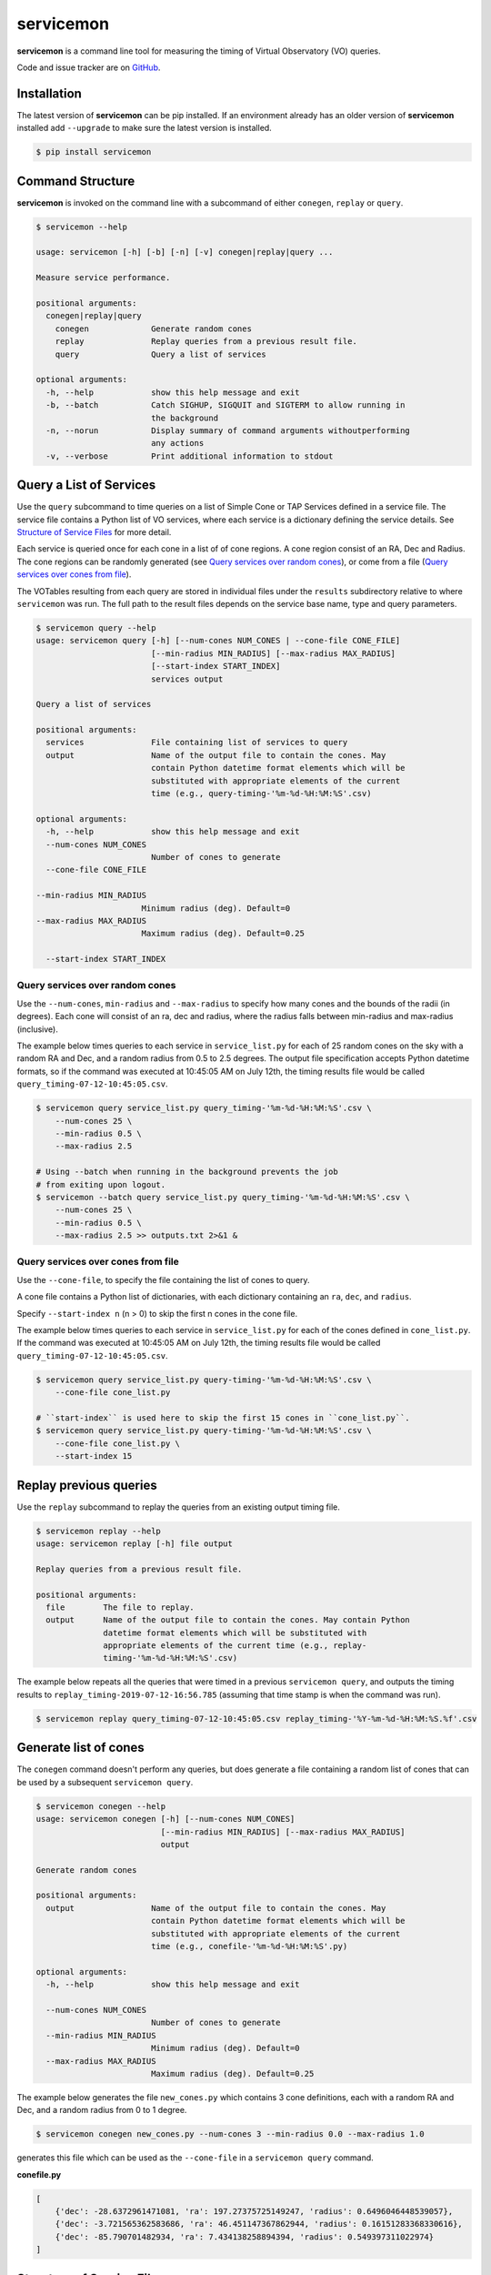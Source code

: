 .. doctest-skip-all

**********
servicemon
**********

**servicemon** is a command line tool for measuring the timing of Virtual Observatory (VO) queries.

Code and issue tracker are on `GitHub <https://github.com/NASA-NAVO/servicemon>`_.


Installation
=============

The latest version of **servicemon** can be pip installed.  If an
environment already has an older version of **servicemon** installed
add ``--upgrade`` to make sure the latest version is installed.

.. code-block:: bash

    $ pip install servicemon

Command Structure
=================

**servicemon** is invoked on the command line with a subcommand of
either ``conegen``, ``replay`` or ``query``.

.. code-block:: bash

    $ servicemon --help

    usage: servicemon [-h] [-b] [-n] [-v] conegen|replay|query ...

    Measure service performance.

    positional arguments:
      conegen|replay|query
        conegen             Generate random cones
        replay              Replay queries from a previous result file.
        query               Query a list of services

    optional arguments:
      -h, --help            show this help message and exit
      -b, --batch           Catch SIGHUP, SIGQUIT and SIGTERM to allow running in
                            the background
      -n, --norun           Display summary of command arguments withoutperforming
                            any actions
      -v, --verbose         Print additional information to stdout

Query a List of Services
========================

Use the ``query`` subcommand to time queries on
a list of Simple Cone or TAP Services defined in a service file.
The service file contains a Python list of VO services, where each
service is a dictionary defining the service details.  See `Structure of Service Files`_
for more detail.

Each service is queried once for each cone in a list of of cone regions.
A cone region consist of an RA, Dec and Radius.  The cone regions can be
randomly generated (see `Query services over random cones`_), or come from
a file (`Query services over cones from file`_).

The VOTables resulting from each query are stored in individual files under the
``results`` subdirectory relative to where ``servicemon`` was run.  The full path to the
result files depends on the service base name, type and query parameters.

.. code-block:: bash

    $ servicemon query --help
    usage: servicemon query [-h] [--num-cones NUM_CONES | --cone-file CONE_FILE]
                            [--min-radius MIN_RADIUS] [--max-radius MAX_RADIUS]
                            [--start-index START_INDEX]
                            services output

    Query a list of services

    positional arguments:
      services              File containing list of services to query
      output                Name of the output file to contain the cones. May
                            contain Python datetime format elements which will be
                            substituted with appropriate elements of the current
                            time (e.g., query-timing-'%m-%d-%H:%M:%S'.csv)

    optional arguments:
      -h, --help            show this help message and exit
      --num-cones NUM_CONES
                            Number of cones to generate
      --cone-file CONE_FILE

    --min-radius MIN_RADIUS
                          Minimum radius (deg). Default=0
    --max-radius MAX_RADIUS
                          Maximum radius (deg). Default=0.25

      --start-index START_INDEX

Query services over random cones
--------------------------------

Use the ``--num-cones``, ``min-radius`` and ``--max-radius`` to specify how many cones
and the bounds of the radii (in degrees).  Each cone will consist of an ra, dec and radius, where
the radius falls between min-radius and max-radius (inclusive).

The example below times queries to each service in ``service_list.py`` for each of
25 random cones on the sky with a random RA and Dec, and a random radius from 0.5 to 2.5 degrees.
The output file specification accepts Python datetime formats, so
if the command was executed at 10:45:05 AM on July 12th, the timing results file would be
called ``query_timing-07-12-10:45:05.csv``.

.. code-block:: bash

    $ servicemon query service_list.py query_timing-'%m-%d-%H:%M:%S'.csv \
        --num-cones 25 \
        --min-radius 0.5 \
        --max-radius 2.5

    # Using --batch when running in the background prevents the job
    # from exiting upon logout.
    $ servicemon --batch query service_list.py query_timing-'%m-%d-%H:%M:%S'.csv \
        --num-cones 25 \
        --min-radius 0.5 \
        --max-radius 2.5 >> outputs.txt 2>&1 &

Query services over cones from file
-----------------------------------

Use the ``--cone-file``, to specify the file containing the list of cones to query.

A cone file contains a Python list of dictionaries, with each dictionary containing an
``ra``, ``dec``, and ``radius``.

Specify ``--start-index n`` (n > 0) to skip the first n cones in the cone file.

The example below times queries to each service in ``service_list.py`` for each of
the cones defined in ``cone_list.py``.
If the command was executed at 10:45:05 AM on July 12th, the timing results file would be
called ``query_timing-07-12-10:45:05.csv``.

.. code-block:: bash

    $ servicemon query service_list.py query-timing-'%m-%d-%H:%M:%S'.csv \
        --cone-file cone_list.py

    # ``start-index`` is used here to skip the first 15 cones in ``cone_list.py``.
    $ servicemon query service_list.py query-timing-'%m-%d-%H:%M:%S'.csv \
        --cone-file cone_list.py \
        --start-index 15

Replay previous queries
=======================

Use the ``replay`` subcommand to replay the queries from an existing output timing file.

.. code-block:: bash

    $ servicemon replay --help
    usage: servicemon replay [-h] file output

    Replay queries from a previous result file.

    positional arguments:
      file        The file to replay.
      output      Name of the output file to contain the cones. May contain Python
                  datetime format elements which will be substituted with
                  appropriate elements of the current time (e.g., replay-
                  timing-'%m-%d-%H:%M:%S'.csv)

The example below repeats all the queries that were timed in a previous ``servicemon query``,
and outputs the timing results to ``replay_timing-2019-07-12-16:56.785`` (assuming that time stamp
is when the command was run).

.. code-block:: bash

    $ servicemon replay query_timing-07-12-10:45:05.csv replay_timing-'%Y-%m-%d-%H:%M:%S.%f'.csv

Generate list of cones
======================

The ``conegen`` command doesn't perform any queries, but does generate a file containing a
random list of cones that can be used by a subsequent ``servicemon query``.

.. code-block:: bash

    $ servicemon conegen --help
    usage: servicemon conegen [-h] [--num-cones NUM_CONES]
                              [--min-radius MIN_RADIUS] [--max-radius MAX_RADIUS]
                              output

    Generate random cones

    positional arguments:
      output                Name of the output file to contain the cones. May
                            contain Python datetime format elements which will be
                            substituted with appropriate elements of the current
                            time (e.g., conefile-'%m-%d-%H:%M:%S'.py)

    optional arguments:
      -h, --help            show this help message and exit

      --num-cones NUM_CONES
                            Number of cones to generate
      --min-radius MIN_RADIUS
                            Minimum radius (deg). Default=0
      --max-radius MAX_RADIUS
                            Maximum radius (deg). Default=0.25

The example below generates the file ``new_cones.py`` which contains 3 cone
definitions, each with a random RA and Dec, and a random radius from 0 to 1 degree.

.. code-block:: bash

    $ servicemon conegen new_cones.py --num-cones 3 --min-radius 0.0 --max-radius 1.0

generates this file which can be used as the ``--cone-file`` in a
``servicemon query`` command.

**conefile.py**

.. code-block:: python

    [
        {'dec': -28.6372961471081, 'ra': 197.27375725149247, 'radius': 0.6496046448539057},
        {'dec': -3.721565362583686, 'ra': 46.451147367862944, 'radius': 0.16151283368330616},
        {'dec': -85.790701482934, 'ra': 7.434138258894394, 'radius': 0.549397311022974}
    ]


Structure of Service Files
==========================

A service file contains a Python list of dictionaries.  Each dictionary
defines a service endpoint, and must contain the keys defined below.  All
services are assumed to return results as VOTables.

* **base_name** - This name of the service will be used in constructing the unique
  ids for each result row as well as the file names for the VOTable result files
  stored in the ``results`` subdirectory.
* **service_type** - One of ``cone``, ``xcone`` or ``tap``

  * ``cone`` The query will be constructed as a VO standard Simple Cone Search
    with the RA, DEC and SR parameters being automatically set based per cone.
  * ``xcone`` A non-standard cone search.  The **access_url** is assumed to contain
    three {}s (open/close braces).  The RA, Dec and Radius for each cone will be
    substituted for those 3 braces in order.

* **access_url** - The access URL for the service.
* **adql** - For the ``tap`` *service_type*, this is the ADQL query. For other types,
  this key must exist, but the value will be ignored. The ADQL query is assumed
  to contain three {}s (open/close braces).  The ra, dec and radius for each cone
  will be substituted for those 3 braces in order.

Example service file:

.. code-block:: python

    [
        {'base_name': '2MASS_STScI',
         'service_type': 'cone',
         'adql': '',
         'access_url': 'http://gsss.stsci.edu/webservices/vo/ConeSearch.aspx?CAT=2MASS',
         },

        {'base_name': 'PanSTARRS',
         'service_type': 'xcone',
         'adql': '',
         'access_url': 'https://catalogs.mast.stsci.edu/api/v0.1/panstarrs/dr2/'
         'mean.votable?flatten_response=false&raw=false&sort_by=distance'
         '&ra={}&dec={}&radius={}'
         },

        {'base_name': 'PanSTARRS',
         'service_type': 'tap',
         'access_url': 'http://vao.stsci.edu/PS1DR2/tapservice.aspx',
         'adql':'''
       SELECT objID, RAMean, DecMean, nDetections, ng, nr, ni, nz, ny, gMeanPSFMag,
       rMeanPSFMag, iMeanPSFMag, zMeanPSFMag, yMeanPSFMag
       FROM dbo.MeanObjectView
       WHERE
       CONTAINS(POINT('ICRS', RAMean, DecMean),CIRCLE('ICRS',{},{},{}))=1
         '''
         }
    ]


